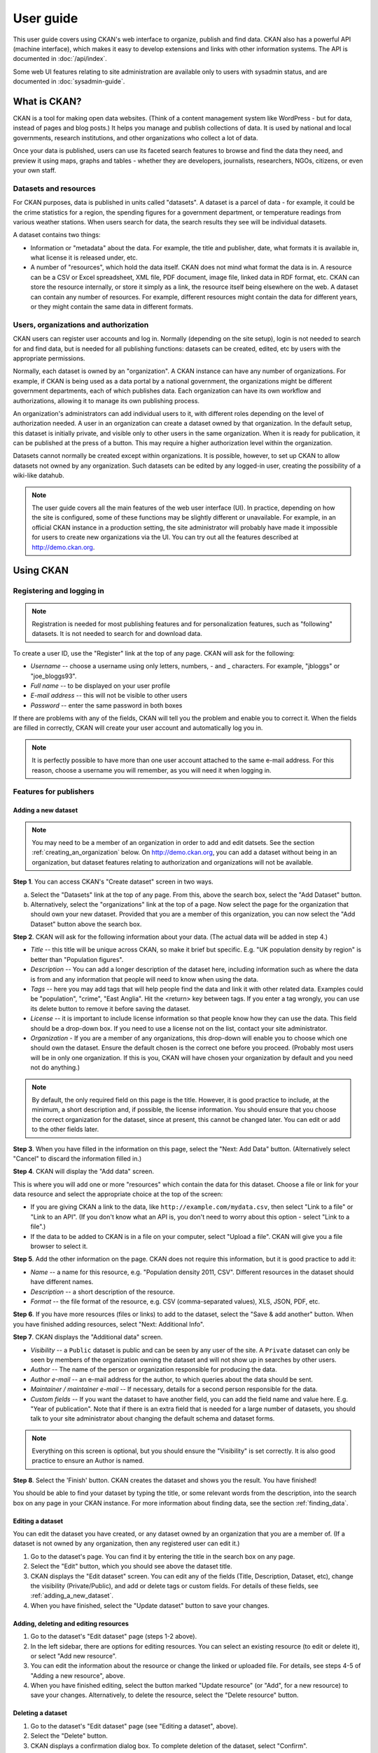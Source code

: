==========
User guide
==========

This user guide covers using CKAN's web interface to organize, publish and find
data. CKAN also has a powerful API (machine interface), which makes it easy to
develop extensions and links with other information systems. The API is
documented in :doc:`/api/index`.

Some web UI features relating to site administration are available only to
users with sysadmin status, and are documented in :doc:`sysadmin-guide`.

-------------
What is CKAN?
-------------

CKAN is a tool for making open data websites. (Think of a content management
system like WordPress - but for data, instead of pages and blog posts.) It
helps you manage and publish collections of data. It is used by national and
local governments, research institutions, and other organizations who collect a
lot of data.

Once your data is published, users can use its faceted search features to
browse and find the data they need, and preview it using maps, graphs and
tables - whether they are developers, journalists, researchers, NGOs, citizens,
or even your own staff.

Datasets and resources
======================

For CKAN purposes, data is published in units called "datasets". A dataset is a
parcel of data - for example, it could be the crime statistics for a region,
the spending figures for a government department, or temperature readings from
various weather stations. When users search for data, the search results they
see will be individual datasets.

A dataset contains two things:

* Information or "metadata" about the data. For example, the title and
  publisher, date, what formats it is available in, what license it is released
  under, etc.

* A number of "resources", which hold the data itself. CKAN does not mind what
  format the data is in. A resource can be a CSV or Excel spreadsheet, XML file,
  PDF document, image file, linked data in RDF format, etc. CKAN can store the
  resource internally, or store it simply as a link, the resource itself being
  elsewhere on the web. A dataset can contain any number of resources. For
  example, different resources might contain the data for different years, or
  they might contain the same data in different formats.

Users, organizations and authorization
======================================

CKAN users can register user accounts and log in. Normally (depending on the
site setup), login is not needed to search for and find data, but is needed for
all publishing functions: datasets can be created, edited, etc by users with
the appropriate permissions.

Normally, each dataset is owned by an "organization". A CKAN instance can have
any number of organizations. For example, if CKAN is being used as a data
portal by a national government, the organizations might be different
government departments, each of which publishes data. Each organization can
have its own workflow and authorizations, allowing it to manage its own
publishing process.

An organization's administrators can add individual users to it, with
different roles depending on the level of authorization needed. A user in an
organization can create a dataset owned by that organization. In the default
setup, this dataset is initially private, and visible only to other users in
the same organization. When it is ready for publication, it can be published at
the press of a button. This may require a higher authorization level within the
organization.

Datasets cannot normally be created except within organizations. It is
possible, however, to set up CKAN to allow datasets not owned by any
organization. Such datasets can be edited by any logged-in user, creating the
possibility of a wiki-like datahub.

.. note::

    The user guide covers all the main features of the web user interface (UI).
    In practice, depending on how the site is configured, some of these functions
    may be slightly different or unavailable. For example, in an official CKAN
    instance in a production setting, the site administrator will probably have
    made it impossible for users to create new organizations via the UI. You can
    try out all the features described at http://demo.ckan.org.

----------
Using CKAN
----------

Registering and logging in
==========================

.. note::

    Registration is needed for most publishing features and for personalization
    features, such as "following" datasets. It is not needed to search for and
    download data.

To create a user ID, use the "Register" link at the top of any page. CKAN will
ask for the following:

* *Username* -- choose a username using only letters, numbers, - and _ characters.
  For example, "jbloggs" or "joe_bloggs93".

* *Full name* -- to be displayed on your user profile

* *E-mail address* -- this will not be visible to other users

* *Password* -- enter the same password in both boxes

.. image:: /images/register_account.jpg

If there are problems with any of the fields, CKAN will tell you the problem
and enable you to correct it. When the fields are filled in correctly, CKAN
will create your user account and automatically log you in.

.. note::

    It is perfectly possible to have more than one user account attached to the
    same e-mail address. For this reason, choose a username you will remember, as
    you will need it when logging in.

Features for publishers
=======================

.. _adding_a_new_dataset:

Adding a new dataset
--------------------

.. note::

    You may need to be a member of an organization in order to add and edit
    datsets. See the section :ref:`creating_an_organization` below. On
    http://demo.ckan.org, you can add a dataset without being in an organization,
    but dataset features relating to authorization and organizations will not be
    available.

**Step 1**. You can access CKAN's "Create dataset" screen in two ways.

a) Select the "Datasets" link at the top of any page. From this, above the
   search box, select the "Add Dataset" button.

b) Alternatively, select the "organizations" link at the top of a page. Now
   select the page for the organization that should own your new dataset. Provided
   that you are a member of this organization, you can now select the "Add
   Dataset" button above the search box.

**Step 2**. CKAN will ask for the following information about your data. (The
actual data will be added in step 4.)

* *Title* -- this title will be unique across CKAN, so make it brief but specific.
  E.g. "UK population density by region" is better than "Population figures".

* *Description* -- You can add a longer description of the dataset here, including
  information such as where the data is from and any information that people will
  need to know when using the data.

* *Tags* -- here you may add tags that will help people find the data and link it
  with other related data. Examples could be "population", "crime", "East
  Anglia". Hit the <return> key between tags. If you enter a tag wrongly, you can
  use its delete button to remove it before saving the dataset.

* *License* -- it is important to include license information so that people know
  how they can use the data. This field should be a drop-down box. If you need to
  use a license not on the list, contact your site administrator.

* *Organization* - If you are a member of any organizations, this drop-down will
  enable you to choose which one should own the dataset. Ensure the default
  chosen is the correct one before you proceed. (Probably most users will be in
  only one organization. If this is you, CKAN will have chosen your organization
  by default and you need not do anything.)

.. image:: /images/add_dataset_1.jpg

.. note::

    By default, the only required field on this page is the title. However, it
    is good practice to include, at the minimum, a short description and, if
    possible, the license information. You should ensure that you choose the
    correct organization for the dataset, since at present, this cannot be changed
    later. You can edit or add to the other fields later.

**Step 3**. When you have filled in the information on this page, select the "Next: Add
Data" button. (Alternatively select "Cancel" to discard the information filled
in.)

**Step 4**. CKAN will display the "Add data" screen.

.. image:: /images/add_dataset_2.jpg

This is where you will add one or more "resources" which contain the data for
this dataset. Choose a file or link for your data resource and select the
appropriate choice at the top of the screen:

* If you are giving CKAN a link to the data, like
  ``http://example.com/mydata.csv``, then select "Link to a file" or "Link to an
  API". (If you don't know what an API is, you don't need to worry about this
  option - select "Link to a file".)

* If the data to be added to CKAN is in a file on your computer, select "Upload
  a file". CKAN will give you a file browser to select it.

**Step 5**. Add the other information on the page. CKAN does not require this
information, but it is good practice to add it:

* *Name* -- a name for this resource, e.g. "Population density 2011, CSV".
  Different resources in the dataset should have different names.

* *Description* -- a short description of the resource.

* *Format* -- the file format of the resource, e.g. CSV (comma-separated
  values), XLS, JSON, PDF, etc.

**Step 6**. If you have more resources (files or links) to add to the dataset, select
the "Save & add another" button. When you have finished adding resources,
select "Next: Additional Info".

**Step 7**. CKAN displays the "Additional data" screen.

* *Visibility* -- a ``Public`` dataset is public and can be seen by any user of the
  site. A ``Private`` dataset can only be seen by members of the organization owning
  the dataset and will not show up in searches by other users.

* *Author* -- The name of the person or organization responsible for producing
  the data.

* *Author e-mail* -- an e-mail address for the author, to which queries about
  the data should be sent.

* *Maintainer / maintainer e-mail* -- If necessary, details for a second person
  responsible for the data.

* *Custom fields* -- If you want the dataset to have another field, you can add
  the field name and value here. E.g. "Year of publication". Note that if there
  is an extra field that is needed for a large number of datasets, you should
  talk to your site administrator about changing the default schema and dataset
  forms.

.. image:: /images/add_dataset_3.jpg

.. note::

    Everything on this screen is optional, but you should ensure the
    "Visibility" is set correctly. It is also good practice to ensure an Author is
    named.

.. versionchanged:: 2.2
   Previous versions of CKAN used to allow adding the dataset to existing
   groups in this step. This was changed. To add a dataset to an existing group
   now, go to the "Group" tab in the Dataset's page.

**Step 8**. Select the 'Finish' button. CKAN creates the dataset and shows you
the result. You have finished!

You should be able to find your dataset by typing the title, or some relevant
words from the description, into the search box on any page in your CKAN
instance. For more information about finding data, see the section
:ref:`finding_data`.


Editing a dataset
-----------------

You can edit the dataset you have created, or any dataset owned by an
organization that you are a member of. (If a dataset is not owned by any
organization, then any registered user can edit it.)

#. Go to the dataset's page. You can find it by entering the title in the search box on any page.

#. Select the "Edit" button, which you should see above the dataset title.

#. CKAN displays the "Edit dataset" screen. You can edit any of the fields
   (Title, Description, Dataset, etc), change the visibility (Private/Public), and
   add or delete tags or custom fields. For details of these fields, see
   :ref:`adding_a_new_dataset`.

#. When you have finished, select the "Update dataset" button to save your changes.

.. image:: /images/edit_dataset.jpg


Adding, deleting and editing resources
--------------------------------------

#. Go to the dataset's "Edit dataset" page (steps 1-2 above).

#. In the left sidebar, there are options for editing resources. You can select
   an existing resource (to edit or delete it), or select "Add new resource".

#. You can edit the information about the resource or change the linked or
   uploaded file. For details, see steps 4-5 of "Adding a new resource", above.

#. When you have finished editing, select the button marked "Update resource"
   (or "Add", for a new resource) to save your changes. Alternatively, to delete
   the resource, select the "Delete resource" button.


Deleting a dataset
------------------

#. Go to the dataset's "Edit dataset" page (see "Editing a dataset", above).

#. Select the "Delete" button.

#. CKAN displays a confirmation dialog box. To complete deletion of the
   dataset, select "Confirm".

.. note::

    The "Deleted" dataset is not completely deleted. It is hidden, so it does
    not show up in any searches, etc. However, by visiting the URL for the
    dataset's page, it can still be seen (by users with appropriate authorization),
    and "undeleted" if necessary. If it is important to completely delete the
    dataset, contact your site administrator.


.. _creating_an_organization:

Creating an organization
------------------------

In general, each dataset is owned by one organization. Each organization
includes certain users, who can modify its datasets and create new ones.
Different levels of access privileges within an organization can be given to
users, e.g. some users might be able to edit datasets but not create new ones,
or to create datasets but not publish them. Each organization has a home page,
where users can find some information about the organization and search within
its datasets. This allows different data publishing departments, bodies, etc to
control their own publishing policies.

To create an organization:

#. Select the "Organizations" link at the top of any page.

#. Select the "Add Organization" button below the search box.

#. CKAN displays the "Create an Organization" page.

#. Enter a name for the organization, and, optionally, a description and image
   URL for the organization's home page.

#. Select the "Create Organization" button. CKAN creates your organization and
   displays its home page. Initially, of course, the organization has no datasets.

.. image:: /images/create_organization.jpg

You can now change the access privileges to the organization for other users -
see :ref:`managing_an_organization` below. You can also create datasets owned by the
organization; see :ref:`adding_a_new_dataset` above.

.. note::

    Depending on how CKAN is set up, you may not be authorized to create new
    organizations. In this case, if you need a new organization, you will need to
    contact your site administrator.


.. _managing_an_organization:

Managing an organization
------------------------

When you create an organization, CKAN automatically makes you its "Admin".
From the organization's page you should see an "Admin" button above the search
box. When you select this, CKAN displays the organization admin page. This page
has two tabs:

* *Info* -- Here you can edit the information supplied when the organization
  was created (title, description and image).

* *Members* -- Here you can add, remove and change access roles for different
  users in the organization. Note: you will need to know their username on CKAN.

.. image:: /images/manage_organization.jpg

By default CKAN allows members of organizations with three roles:

* *Member* -- can see the organization's private datasets

* *Editor* -- can edit and publish datasets

* *Admin* -- can add, remove and change roles for organization members

.. _finding_data:

Finding data
============

Searching the site
------------------

To find datasets in CKAN, type any combination of search words (e.g. "health",
"transport", etc) in the search box on any page. CKAN displays the first page
of results for your search. You can:

* View more pages of results

* Repeat the search, altering some terms

* Restrict the search to datasets with particular tags, data formats, etc using
  the filters in the left-hand column

If there are a large number of results, the filters can be very helpful, since
you can combine filters, selectively adding and removing them, and modify and
repeat the search with existing filters still in place.

If datasets are tagged by geographical area, it is also possible to run CKAN
with an extension which allows searching and filtering of datasets by selecting
an area on a map.

.. image:: /images/search_the_site.jpg


Searching within an organization
--------------------------------

If you want to look for data owned by a particular organization, you can search
within that organization from its home page in CKAN.

#. Select the "Organizations" link at the top of any page.

#. Select the organization you are interested in. CKAN will display your
   organization's home page.

#. Type your search query in the main search box on the page.

CKAN will return search results as normal, but restricted to datasets from the
organization.

If the organization is of interest, you can opt to be notified of changes to it
(such as new datasets and modifications to datasets) by using the "Follow"
button on the organization page. See the section :ref:`managing_your_news_feed`
below. You must have a user account and be logged in to use this feature.


Exploring datasets
------------------

When you have found a dataset you are interested and selected it, CKAN will
display the dataset page. This includes

* The name, description, and other information about the dataset

* Links to and brief descriptions of each of the resources

.. image:: /images/exploring_datasets.jpg

The resource descriptions link to a dedicated page for each resource. This
resource page includes information about the resource, and enables it to be
downloaded. Many types of resource can also be previewed directly on the
resource page. .CSV and .XLS spreadsheets are previewed in a grid view, with
map and graph views also available if the data is suitable. The resource page
will also preview resources if they are common image types, PDF, or HTML.

The dataset page also has two other tabs:

* *Activity stream* -- see the history of recent changes to the dataset

* *Related items* -- see any links to web pages related to this dataset, or add
  your own links.

If the dataset is of interest, you can opt to be notified of changes to it by
using the "Follow" button on the dataset page. See the section
:ref:`managing_your_news_feed` below. You must have a user account and be
logged in to use this feature.

Personalization
===============

CKAN provides features to personalize the experience of both searching for and
publishing data. You must be logged in to use these features.

.. _managing_your_news_feed:

Managing your news feed
-----------------------

At the top of any page, select the dashboard symbol (next to your name). CKAN
displays your News feed. This shows changes to datasets that you follow, and
any changed or new datasets in organizations that you follow. The number by the
dashboard symbol shows the number of new notifications in your News feed since
you last looked at it. As well as datasets and organizations, it is possible to
follow individual users (to be notified of changes that they make to datasets).

.. image:: /images/manage_news_feed.jpg

If you want to stop following a dataset (or organization or user), go to the
dataset's page (e.g. by selecting a link to it in your News feed) and select
the "Unfollow" button.

Managing your user profile
--------------------------

You can change the information that CKAN holds about you, including what other
users see about you by editing your user profile. (Users are most likely to see
your profile when you edit a dataset or upload data to an organization that
they are following.) To do this, select the gearwheel symbol at the top of any
page.

.. image:: /images/manage_user_profile.jpg

CKAN displays the user settings page. Here you can change:

* Your username

* Your full name

* Your e-mail address (note: this is not displayed to other users)

* Your profile text - an optional short paragraph about yourself

* Your password

Make the changes you require and then select the "Update Profile" button.

.. note::

    If you change your username, CKAN will log you out. You will need to log
    back in using your new username.
